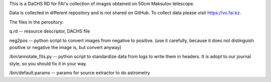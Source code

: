 This is a DaCHS RD for FAI's collection of images obtained on 50cm Maksutov telescope.

Data is collected in different repository and is not shared on GitHub. To collect data please visit https://vo.fai.kz.

The files in the perository:

q.rd    -- resource descriptor, DACHS file

neg2pos -- python script to convert images from negative to positive. (use it carefully, because it does not distinguish positive or negative the image is, but convert anyway)

/bin/annotate_fits.py -- python script to standardize data from logs to write them in headers. It is adopt to our journal style, so you should fix it in your way.

/bin/default.params   -- params for source extractor to do astrometry 


